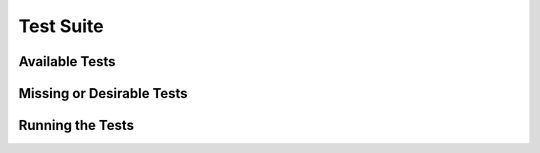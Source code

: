 .. tests.rst

.. _tests:

**********
Test Suite
**********

Available Tests
---------------

Missing or Desirable Tests
--------------------------

Running the Tests
-----------------
